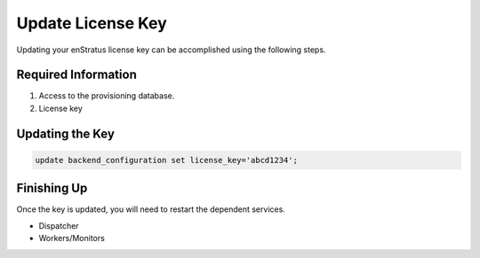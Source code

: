 Update License Key
------------------

Updating your enStratus license key can be accomplished using the following steps.

Required Information
~~~~~~~~~~~~~~~~~~~~

#. Access to the provisioning database.
#. License key

Updating the Key
~~~~~~~~~~~~~~~~

.. code-block:: mysql

  update backend_configuration set license_key='abcd1234';

Finishing Up
~~~~~~~~~~~~

Once the key is updated, you will need to restart the dependent services.

* Dispatcher
* Workers/Monitors
